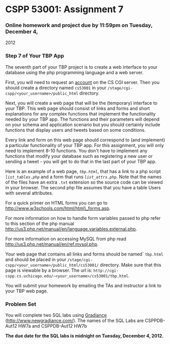 * CSPP 53001: Assignment 7

*** Online homework and project due by 11:59pm on Tuesday, December 4,
2012

*** Step 7 of Your TBP App

The seventh part of your TBP project is to create a web interface to
your database using the php programming language and a web server.

First, you will need to request an
[[https://tools.cs.uchicago.edu/activate_cgi_service][account]] on the
CS CGI server. Then you should create a directory named =cs53001= in
your =/stage/cgi-cspp/<your_username>/public_html= directory.

Next, you will create a web page that will be the (temporary) interface
to your TBP. This web page should consist of links and forms and short
explanations for any complex functions that implement the functionality
needed by your TBP app. The functions and their parameters will depend
on your schema and application scenario but you should certainly include
functions that display users and tweets based on some conditions.

Every link and form on this web page should correspond to (and
implement) a particular functionality of your TBP app. For this
assignment, you will only need to implement 8-10 functions. You don't
have to implement any functions that modify your database such as
registering a new user or sending a tweet - you will get to do that in
the last part of your TBP app.

Here is an example of a web page, [[tbp.html.txt][=tbp.html=]], that has
a link to a php script [[list_tables.php.txt][=list_tables.php=]] and a
form that runs [[list_attrs.php.txt][=list_attrs.php=]]. Note that the
names of the files have an extra =.txt= extension so the source code can
be viewed in your browser. The second php file assumes that you have a
table Users with several attributes.

For a quick primer on HTML forms you can go to
[[http://www.w3schools.com/html/html_forms.asp][http://www.w3schools.com/html/html\_forms.asp]].

For more information on how to handle form variables passed to php refer
to this section of the php manual
[[http://us3.php.net/manual/en/language.variables.external.php][http://us3.php.net/manual/en/language.variables.external.php]].

For more information on accessing MySQL from php read
[[http://us3.php.net/manual/en/ref.mysql.php][http://us3.php.net/manual/en/ref.mysql.php]].

Your web page that contains all links and forms should be named`
=tbp.html= and should be placed in your
=/stage/cgi-cspp/<your_username>/public_html/cs53001/= directory. Make
sure that this page is viewable by a browser. The url is:
=http://cgi-cspp.cs.uchicago.edu/~<your_username>/cs53001/tbp.html=.

You will submit your homework by emailing the TAs and instructor a link
to your TBP web page.

*** Problem Set

You will complete two SQL labs using
[[http://www.newgradiance.com/][Gradiance]]
(http://www.newgradiance.com/). The names of the SQL Labs are
CSPPDB-Aut12 HW7a and CSPPDB-Aut12 HW7b

*The due date for the SQL labs is midnight on Tuesday, December 4,
2012.*
